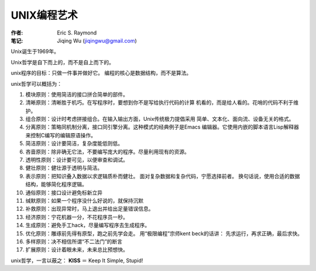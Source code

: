 
==================================================
UNIX编程艺术
==================================================

:作者: Eric S. Raymond
:笔记: Jiqing Wu (jiqingwu@gmail.com)


Unix诞生于1969年。

Unix哲学是自下而上的，而不是自上而下的。

unix程序的目标：只做一件事并做好它。
编程的核心是数据结构，而不是算法。

unix哲学可以概括为：

1. 模块原则：使用简洁的接口拼合简单的部件。
2. 清晰原则：清晰胜于机巧。在写程序时，要想到你不是写给执行代码的计算
   机看的，而是给人看的。花哨的代码不利于维护。
3. 组合原则：设计时考虑拼接组合。在输入输出方面，Unix传统极力提倡采用
   简单、文本化、面向流、设备无关的格式。
4. 分离原则：策略同机制分离，接口同引擎分离。这种模式的经典例子是Emacs
   编辑器。它使用内嵌的脚本语言Lisp解释器来控制C编写的编辑原语操作。
5. 简洁原则：设计要简洁，复杂度能低则低。
6. 吝啬原则：除非确无它法，不要编写庞大的程序。尽量利用现有的资源。
7. 透明性原则：设计要可见，以便审查和调试。
8. 健壮原则：健壮源于透明与简洁。
9. 表示原则：把知识叠入数据以求逻辑质朴而健壮。
   面对复杂数据和复杂代码，宁愿选择前者。
   换句话说，使用合适的数据结构，能够简化程序逻辑。
10. 通俗原则：接口设计避免标新立异
11. 缄默原则：如果一个程序没什么好说的，就保持沉默
12. 补救原则：出现异常时，马上退出并给出足量错误信息。
13. 经济原则：宁花机器一分，不花程序员一秒。
14. 生成原则：避免手工hack，尽量编写程序去生成程序。
15. 优化原则：雕琢前先得有原型，跑之前先学会走。
    用“极限编程”宗师kent beck的话讲：
    先求运行，再求正确，最后求快。
16. 多样原则：决不相信所谓“不二法门”的断言
17. 扩展原则：设计着眼未来，未来总比预想快。

unix哲学，一言以蔽之： **KISS** ＝ Keep It Simple, Stupid!

